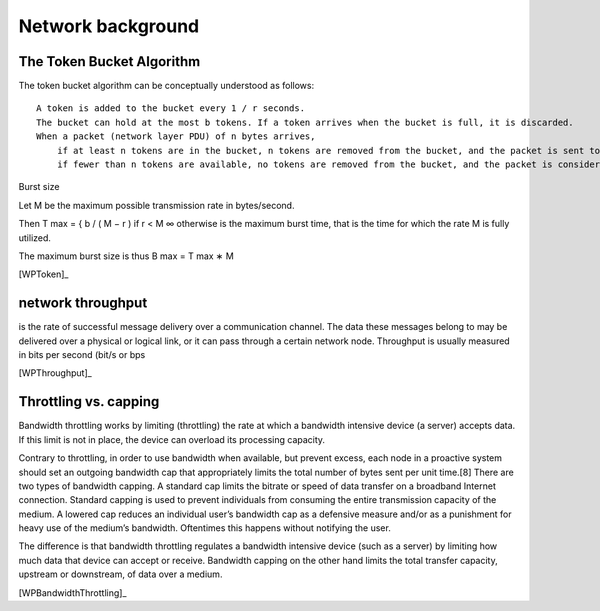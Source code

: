 Network  background
-------------------------------------

The Token Bucket Algorithm
~~~~~~~~~~~~~~~~~~~~~~~~~~~~

The token bucket algorithm can be conceptually understood as follows::

    A token is added to the bucket every 1 / r seconds.
    The bucket can hold at the most b tokens. If a token arrives when the bucket is full, it is discarded.
    When a packet (network layer PDU) of n bytes arrives,
        if at least n tokens are in the bucket, n tokens are removed from the bucket, and the packet is sent to the network.
        if fewer than n tokens are available, no tokens are removed from the bucket, and the packet is considered to be non-conformant.

Burst size

Let M be the maximum possible transmission rate in bytes/second.

Then T max = { b / ( M − r )  if  r < M ∞  otherwise is the maximum burst time, that is the time for which the rate M is fully utilized.

The maximum burst size is thus B max = T max ∗ M 

[WPToken]_

network throughput
~~~~~~~~~~~~~~~~~~~~~~~~~~~~

is the rate of successful message delivery over a communication channel. The data these messages belong to may be delivered over a physical or logical link, or it can pass through a certain network node. Throughput is usually measured in bits per second (bit/s or bps

[WPThroughput]_

Throttling vs. capping
~~~~~~~~~~~~~~~~~~~~~~~~~~~~
  
Bandwidth throttling works by limiting (throttling) the rate at which a bandwidth intensive device (a server) accepts data. If this limit is not in place, the device can overload its processing capacity.

Contrary to throttling, in order to use bandwidth when available, but prevent excess, each node in a proactive system should set an outgoing bandwidth cap that appropriately limits the total number of bytes sent per unit time.[8] There are two types of bandwidth capping. A standard cap limits the bitrate or speed of data transfer on a broadband Internet connection. Standard capping is used to prevent individuals from consuming the entire transmission capacity of the medium. A lowered cap reduces an individual user’s bandwidth cap as a defensive measure and/or as a punishment for heavy use of the medium’s bandwidth. Oftentimes this happens without notifying the user.

The difference is that bandwidth throttling regulates a bandwidth intensive device (such as a server) by limiting how much data that device can accept or receive. Bandwidth capping on the other hand limits the total transfer capacity, upstream or downstream, of data over a medium. 

[WPBandwidthThrottling]_
